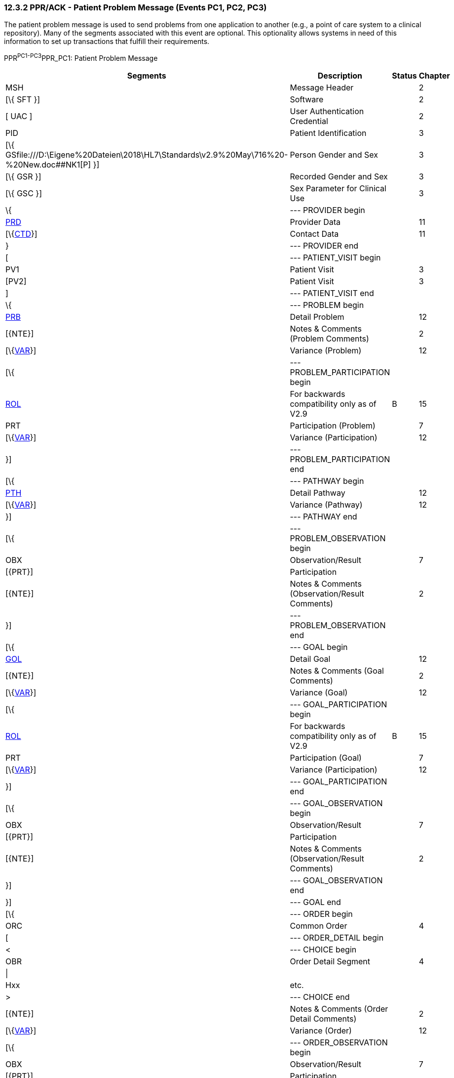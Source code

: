 === 12.3.2 PPR/ACK - Patient Problem Message (Events PC1, PC2, PC3) 

The patient problem message is used to send problems from one application to another (e.g., a point of care system to a clinical repository). Many of the segments associated with this event are optional. This optionality allows systems in need of this information to set up transactions that fulfill their requirements.

PPR^PC1-PC3^PPR_PC1: Patient Problem Message

[width="99%",cols="33%,47%,9%,11%",options="header",]
|===
|Segments |Description |Status |Chapter
|MSH |Message Header | |2
|[\{ SFT }] |Software | |2
|[ UAC ] |User Authentication Credential | |2
|PID |Patient Identification | |3
|[\{ GSfile:///D:\Eigene%20Dateien\2018\HL7\Standards\v2.9%20May\716%20-%20New.doc##NK1[P] }] |Person Gender and Sex | |3
|[\{ GSR }] |Recorded Gender and Sex | |3
|[\{ GSC }] |Sex Parameter for Clinical Use | |3
|\{ |--- PROVIDER begin | |
|link:#PRD[PRD] |Provider Data | |11
|[\{link:#CTD[CTD]}] |Contact Data | |11
|} |--- PROVIDER end | |
|[ |--- PATIENT_VISIT begin | |
|PV1 |Patient Visit | |3
|[PV2] |Patient Visit | |3
|] |--- PATIENT_VISIT end | |
|\{ |--- PROBLEM begin | |
|link:#PRB[PRB] |Detail Problem | |12
|[\{NTE}] |Notes & Comments (Problem Comments) | |2
|[\{link:#VAR[VAR]}] |Variance (Problem) | |12
|[\{ |--- PROBLEM_PARTICIPATION begin | |
|link:#ROL[ROL] |For backwards compatibility only as of V2.9 |B |15
|PRT |Participation (Problem) | |7
|[\{link:#VAR[VAR]}] |Variance (Participation) | |12
|}] |--- PROBLEM_PARTICIPATION end | |
|[\{ |--- PATHWAY begin | |
|link:#PTH[PTH] |Detail Pathway | |12
|[\{link:#VAR[VAR]}] |Variance (Pathway) | |12
|}] |--- PATHWAY end | |
|[\{ |--- PROBLEM_OBSERVATION begin | |
|OBX |Observation/Result | |7
|[\{PRT}] |Participation | |
|[\{NTE}] |Notes & Comments (Observation/Result Comments) | |2
|}] |--- PROBLEM_OBSERVATION end | |
|[\{ |--- GOAL begin | |
|link:#GOL[GOL] |Detail Goal | |12
|[\{NTE}] |Notes & Comments (Goal Comments) | |2
|[\{link:#VAR[VAR]}] |Variance (Goal) | |12
|[\{ |--- GOAL_PARTICIPATION begin | |
|link:#ROL[ROL] |For backwards compatibility only as of V2.9 |B |15
|PRT |Participation (Goal) | |7
|[\{link:#VAR[VAR]}] |Variance (Participation) | |12
|}] |--- GOAL_PARTICIPATION end | |
|[\{ |--- GOAL_OBSERVATION begin | |
|OBX |Observation/Result | |7
|[\{PRT}] |Participation | |
|[\{NTE}] |Notes & Comments (Observation/Result Comments) | |2
|}] |--- GOAL_OBSERVATION end | |
|}] |--- GOAL end | |
|[\{ |--- ORDER begin | |
|ORC |Common Order | |4
|[ |--- ORDER_DETAIL begin | |
|< |--- CHOICE begin | |
|OBR |Order Detail Segment | |4
|\| | | |
|Hxx |etc. | |
|> |--- CHOICE end | |
|[\{NTE}] |Notes & Comments (Order Detail Comments) | |2
|[\{link:#VAR[VAR]}] |Variance (Order) | |12
|[\{ |--- ORDER_OBSERVATION begin | |
|OBX |Observation/Result | |7
|[\{PRT}] |Participation | |
|[\{NTE}] |Notes & Comments (Observation Comments) | |2
|[\{link:#VAR[VAR]}] |Variance (Observation/Result) | |12
|}] |--- ORDER_OBSERVATION end | |
|] |--- ORDER_DETAIL end | |
|}] |--- ORDER end | |
|} |--- PROBLEM end | |
|===

[width="100%",cols="18%,23%,5%,19%,14%,21%",options="header",]
|===
|Acknowledgement Choreography | | | | |
|PPR^PC1-PC3^PPR_PC1 | | | | |
|Field name |Field Value: Original mode |Field value: Enhanced mode | | |
|MSH-15 |Blank |NE |AL, SU, ER |NE |AL, SU, ER
|MSH-16 |Blank |NE |NE |AL, SU, ER |AL, SU, ER
|Immediate Ack |- |- |ACK^PC1-PC3^ACK |- |ACK^PC1-PC3^ACK
|Application Ack |ACK^PC1-PC3^ACK |- |- |ACK^PC1-PC3^ACK |ACK^PC1-PC3^ACK
|===

ACK^PC1-PC3^ACK: General Acknowledgment

[width="100%",cols="33%,47%,9%,11%",options="header",]
|===
|Segments |Description |Status |Chapter
|MSH |Message Header | |2
|[\{ SFT }] |Software | |2
|[ UAC ] |User Authentication Credential | |2
|MSA |Message Acknowledgment | |2
|[\{ ERR }] |Error | |2
|===

[width="100%",cols="23%,37%,10%,30%",options="header",]
|===
|Acknowledgement Choreography | | |
|ACK^PC1-PC3^ACK | | |
|Field name |Field Value: Original mode |Field value: Enhanced mode |
|MSH-15 |Blank |NE |AL, SU, ER
|MSH-16 |Blank |NE |NE
|Immediate Ack |- |- |ACK^PC1-PC3^ACK
|Application Ack |- |- |-
|===

This error segment indicates the fields that caused a transaction to be rejected.

